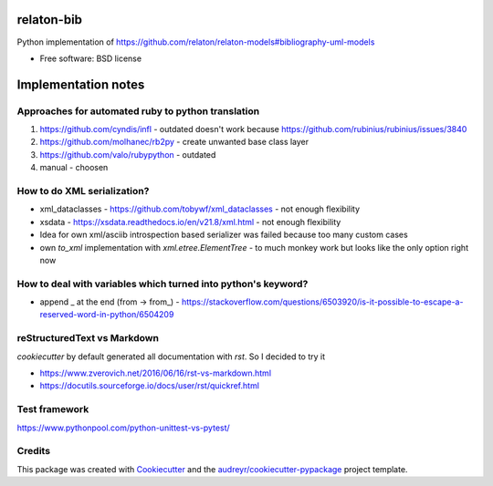===========
relaton-bib
===========


.. image:: https://img.shields.io/pypi/v/relaton_bib.svg
        :target: https://pypi.python.org/pypi/relaton_bib

.. image:: https://img.shields.io/travis/CAMOBAP/relaton_bib.svg
        :target: https://travis-ci.com/CAMOBAP/relaton_bib

.. image:: https://readthedocs.org/projects/relaton-bib/badge/?version=latest
        :target: https://relaton-bib.readthedocs.io/en/latest/?version=latest
        :alt: Documentation Status


.. image:: https://pyup.io/repos/github/CAMOBAP/relaton_bib/shield.svg
     :target: https://pyup.io/repos/github/CAMOBAP/relaton_bib/
     :alt: Updates



Python implementation of https://github.com/relaton/relaton-models#bibliography-uml-models


* Free software: BSD license

====================
Implementation notes
====================

Approaches for automated ruby to python translation
---------------------------------------------------

1. https://github.com/cyndis/infl - outdated doesn't work because https://github.com/rubinius/rubinius/issues/3840
2. https://github.com/molhanec/rb2py - create unwanted base class layer
3. https://github.com/valo/rubypython - outdated
4. manual - choosen

How to do XML serialization?
----------------------------

* xml_dataclasses - https://github.com/tobywf/xml_dataclasses - not enough flexibility
* xsdata - https://xsdata.readthedocs.io/en/v21.8/xml.html - not enough flexibility
* Idea for own xml/asciib introspection based serializer was failed because too many custom cases
* own `to_xml` implementation with `xml.etree.ElementTree` - to much monkey work but looks like the only option right now

How to deal with variables which turned into python's keyword?
--------------------------------------------------------------

* append _ at the end (from -> from_) - https://stackoverflow.com/questions/6503920/is-it-possible-to-escape-a-reserved-word-in-python/6504209


reStructuredText vs Markdown
----------------------------

`cookiecutter` by default generated all documentation with `rst`. So I decided to try it

* https://www.zverovich.net/2016/06/16/rst-vs-markdown.html
* https://docutils.sourceforge.io/docs/user/rst/quickref.html

Test framework
--------------

https://www.pythonpool.com/python-unittest-vs-pytest/

Credits
-------

This package was created with Cookiecutter_ and the `audreyr/cookiecutter-pypackage`_ project template.

.. _Cookiecutter: https://github.com/audreyr/cookiecutter
.. _`audreyr/cookiecutter-pypackage`: https://github.com/audreyr/cookiecutter-pypackage


